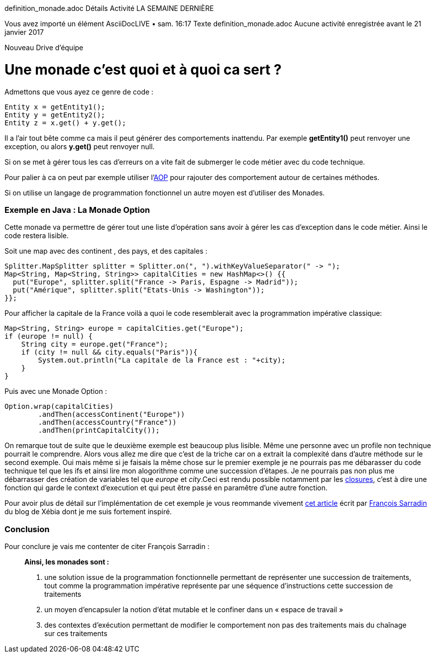 definition_monade.adoc
Détails
Activité
LA SEMAINE DERNIÈRE

Vous avez importé un élément
AsciiDocLIVE • sam. 16:17
Texte
definition_monade.adoc
Aucune activité enregistrée avant le 21 janvier 2017

Nouveau Drive d'équipe

= Une monade c'est quoi et à quoi ca sert ?

Admettons que vous ayez ce genre de code : 

[source,java]
Entity x = getEntity1();
Entity y = getEntity2();
Entity z = x.get() + y.get();

Il a l'air tout bête comme ca mais il peut générer des comportements inattendu. Par exemple *getEntity1()* peut renvoyer une exception, ou alors *y.get()* peut renvoyer null.

Si on se met à gérer tous les cas d'erreurs on a vite fait de submerger le code métier avec du code technique.

Pour palier à ca on peut par exemple utiliser l'link:https://fr.wikipedia.org/wiki/Programmation_orient%C3%A9e_aspect[AOP] pour rajouter des comportement autour de certaines méthodes.

Si on utilise un langage de programmation fonctionnel un autre moyen est d'utiliser des Monades.

=== Exemple en Java : La Monade Option

Cette monade va permettre de gérer tout une liste d'opération sans avoir à gérer les cas d'exception dans le code métier. Ainsi le code restera lisible.

Soit une map avec des continent , des pays, et des capitales :
[source, java]
Splitter.MapSplitter splitter = Splitter.on(", ").withKeyValueSeparator(" -> ");
Map<String, Map<String, String>> capitalCities = new HashMap<>() {{
  put("Europe", splitter.split("France -> Paris, Espagne -> Madrid"));
  put("Amérique", splitter.split("Etats-Unis -> Washington"));
}};

Pour afficher la capitale de la France voilà a quoi le code resemblerait avec la programmation impérative classique: 

[source, java]
Map<String, String> europe = capitalCities.get("Europe");
if (europe != null) {
    String city = europe.get("France");
    if (city != null && city.equals("Paris")){
        System.out.println("La capitale de la France est : "+city);
    }
}

Puis avec une Monade Option :
[source, java]
Option.wrap(capitalCities)
        .andThen(accessContinent("Europe"))
        .andThen(accessCountry("France"))
        .andThen(printCapitalCity());
        
On remarque tout de suite que le deuxième exemple est beaucoup plus lisible. Même une personne avec un profile non technique pourrait le comprendre. Alors vous allez me dire que c'est de la triche car on a extrait la complexité dans d'autre méthode sur le second exemple. Oui mais même si je faisais la même chose sur le premier exemple je ne pourrais pas me débarasser du code technique tel que les ifs et ainsi lire mon alogorithme comme une succession d'étapes. Je ne pourrais pas non plus me débarrasser des création de variables tel que _europe_ et _city_.Ceci est rendu possible notamment par les link:https://fr.wikipedia.org/wiki/Fermeture_%28informatique%29[closures], c'est à dire une fonction qui garde le context d'execution et qui peut être passé en paramêtre d'une autre fonction.

Pour avoir plus de détail sur l'implémentation de cet exemple je vous reommande vivement link:http://blog.xebia.fr/2012/04/04/monades-java-monstre-cosmique/[cet article] écrit par link:https://kerflyn.wordpress.com/[François Sarradin] du blog de Xébia dont je me suis fortement inspiré.

=== Conclusion

Pour conclure je vais me contenter de citer François Sarradin :

[quote]
____
*Ainsi, les monades sont :*

. une solution issue de la programmation fonctionnelle permettant de représenter une succession de traitements, tout comme la programmation impérative représente par une séquence d’instructions cette succession de traitements
. un moyen d’encapsuler la notion d’état mutable et le confiner dans un « espace de travail »
. des contextes d’exécution permettant de modifier le comportement non pas des traitements mais du chaînage sur ces traitements
____

